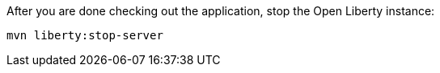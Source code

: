 After you are done checking out the application, stop the Open Liberty instance:

```
mvn liberty:stop-server
```

